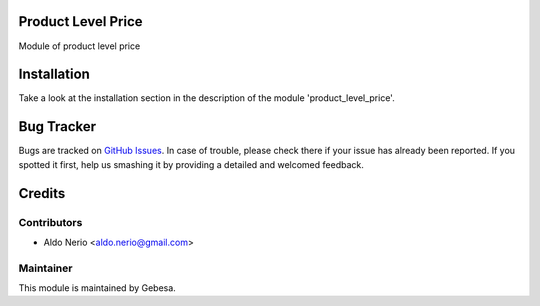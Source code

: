 .. image:: https://img.shields.io/badge/licence-AGPL--3-blue.svg
    :alt: License

Product Level Price
===========================

Module of product level price


Installation
============

Take a look at the installation section in the description of the module 
'product_level_price'.


Bug Tracker
===========

Bugs are tracked on `GitHub Issues <https://github.com/Gebesa-TI/Addons-gebesa/issues>`_.
In case of trouble, please check there if your issue has already been reported.
If you spotted it first, help us smashing it by providing a detailed and welcomed feedback.


Credits
=======

Contributors
------------

* Aldo Nerio <aldo.nerio@gmail.com>

Maintainer
----------

.. image:: http://www.gebesa.com/wp-content/uploads/2013/04/LOGO-GEBESA.png
   :alt: Gebesa
   :target: http://www.gebesa.com

This module is maintained by Gebesa.
